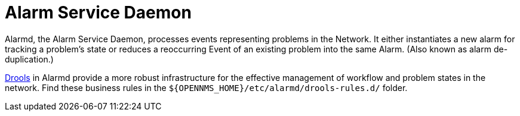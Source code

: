 
[[alarmd]]
= Alarm Service Daemon

Alarmd, the Alarm Service Daemon, processes events representing problems in the Network.
It either instantiates a new alarm for tracking a problem's state or reduces a reoccurring Event of an existing problem into the same Alarm.
(Also known as alarm de-duplication.)

https://www.drools.org/[Drools] in Alarmd provide a more robust infrastructure for the effective management of workflow and problem states in the network.
Find these business rules in the `$\{OPENNMS_HOME}/etc/alarmd/drools-rules.d/` folder.
